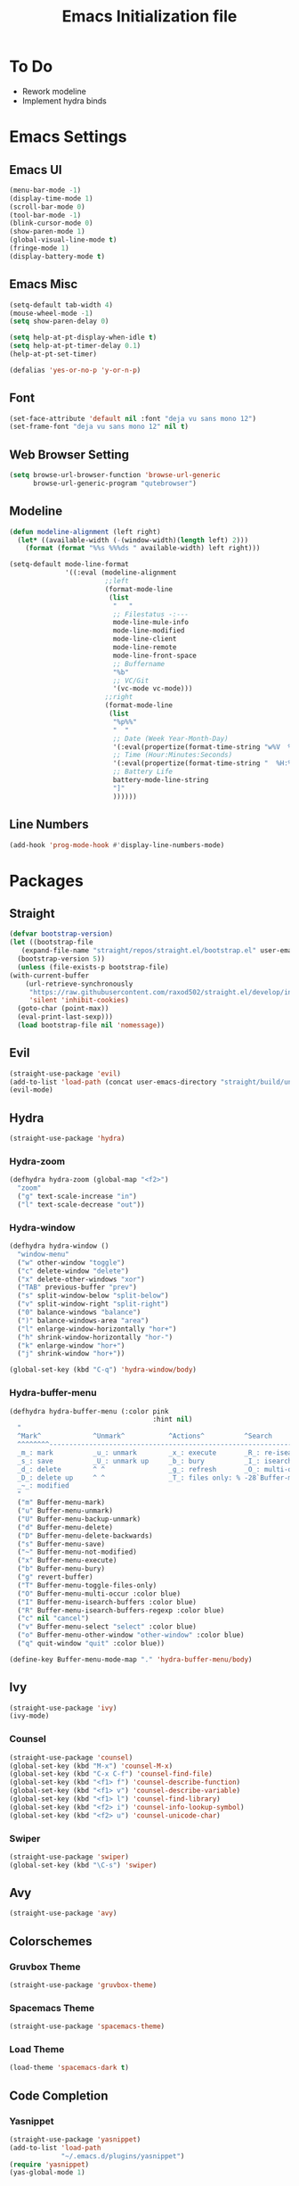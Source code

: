 #+TITLE: Emacs Initialization file
* To Do
  - Rework modeline
  - Implement hydra binds
* Emacs Settings
** Emacs UI
    #+begin_src emacs-lisp
	  (menu-bar-mode -1)
	  (display-time-mode 1)
	  (scroll-bar-mode 0)
	  (tool-bar-mode -1)
	  (blink-cursor-mode 0)
	  (show-paren-mode 1)
	  (global-visual-line-mode t)
	  (fringe-mode 1)
	  (display-battery-mode t)
   #+end_src

** Emacs Misc
    #+begin_src emacs-lisp
	  (setq-default tab-width 4)
	  (mouse-wheel-mode -1)
	  (setq show-paren-delay 0)

	  (setq help-at-pt-display-when-idle t)
	  (setq help-at-pt-timer-delay 0.1)
	  (help-at-pt-set-timer)

	  (defalias 'yes-or-no-p 'y-or-n-p)
    #+end_src

** Font
    #+begin_src emacs-lisp
      (set-face-attribute 'default nil :font "deja vu sans mono 12")
      (set-frame-font "deja vu sans mono 12" nil t)
    #+end_src
    
** Web Browser Setting
    #+begin_src emacs-lisp
      (setq browse-url-browser-function 'browse-url-generic
            browse-url-generic-program "qutebrowser")
    #+end_src

** Modeline

   #+begin_src emacs-lisp
	 (defun modeline-alignment (left right)
	   (let* ((available-width (-(window-width)(length left) 2)))
		 (format (format "%%s %%%ds " available-width) left right)))

	 (setq-default mode-line-format
				   '((:eval (modeline-alignment
							 ;;left
							 (format-mode-line
							  (list
							   "   "
							   ;; Filestatus -:---
							   mode-line-mule-info
							   mode-line-modified
							   mode-line-client
							   mode-line-remote
							   mode-line-front-space
							   ;; Buffername
							   "%b"
							   ;; VC/Git
							   '(vc-mode vc-mode)))
							 ;;right
							 (format-mode-line
							  (list
							   "%p%%"
							   "  "
							   ;; Date (Week Year-Month-Day)
							   '(:eval(propertize(format-time-string "w%V  %d/%m-%a")))
							   ;; Time (Hour:Minutes:Seconds)
							   '(:eval(propertize(format-time-string "  %H:%M  ")))
							   ;; Battery Life
							   battery-mode-line-string
							   "]"
							   ))))))

   #+end_src

** Line Numbers
   #+begin_src emacs-lisp
	 (add-hook 'prog-mode-hook #'display-line-numbers-mode)
   #+end_src

* Packages
** Straight
   #+begin_src emacs-lisp
     (defvar bootstrap-version)
     (let ((bootstrap-file
	    (expand-file-name "straight/repos/straight.el/bootstrap.el" user-emacs-directory))
	   (bootstrap-version 5))
       (unless (file-exists-p bootstrap-file)
	 (with-current-buffer
	     (url-retrieve-synchronously
	      "https://raw.githubusercontent.com/raxod502/straight.el/develop/install.el"
	      'silent 'inhibit-cookies)
	   (goto-char (point-max))
	   (eval-print-last-sexp)))
       (load bootstrap-file nil 'nomessage))
   #+end_src

** Evil
   #+begin_src emacs-lisp
	 (straight-use-package 'evil)
	 (add-to-list 'load-path (concat user-emacs-directory "straight/build/undo-tree"))
	 (evil-mode)
   #+end_src

** Hydra
   #+begin_src emacs-lisp
	 (straight-use-package 'hydra)
   #+end_src

*** Hydra-zoom
	#+begin_src emacs-lisp
	  (defhydra hydra-zoom (global-map "<f2>")
		"zoom"
		("g" text-scale-increase "in")
		("l" text-scale-decrease "out"))
	#+end_src

*** Hydra-window
	#+begin_src emacs-lisp
	  (defhydra hydra-window ()
		"window-menu"
		("w" other-window "toggle")
		("c" delete-window "delete")
		("x" delete-other-windows "xor")
		("TAB" previous-buffer "prev")
		("s" split-window-below "split-below")
		("v" split-window-right "split-right")
		("0" balance-windows "balance")
		(")" balance-windows-area "area")
		("l" enlarge-window-horizontally "hor+")
		("h" shrink-window-horizontally "hor-")
		("k" enlarge-window "hor+")
		("j" shrink-window "hor+"))

	  (global-set-key (kbd "C-q") 'hydra-window/body)
	#+end_src

*** Hydra-buffer-menu
	#+begin_src emacs-lisp
	  (defhydra hydra-buffer-menu (:color pink
										  :hint nil)
		"
		^Mark^             ^Unmark^           ^Actions^          ^Search
		^^^^^^^^-----------------------------------------------------------------
		_m_: mark          _u_: unmark        _x_: execute       _R_: re-isearch
		_s_: save          _U_: unmark up     _b_: bury          _I_: isearch
		_d_: delete        ^ ^                _g_: refresh       _O_: multi-occur
		_D_: delete up     ^ ^                _T_: files only: % -28`Buffer-menu-files-only
		_~_: modified
		"
		("m" Buffer-menu-mark)
		("u" Buffer-menu-unmark)
		("U" Buffer-menu-backup-unmark)
		("d" Buffer-menu-delete)
		("D" Buffer-menu-delete-backwards)
		("s" Buffer-menu-save)
		("~" Buffer-menu-not-modified)
		("x" Buffer-menu-execute)
		("b" Buffer-menu-bury)
		("g" revert-buffer)
		("T" Buffer-menu-toggle-files-only)
		("O" Buffer-menu-multi-occur :color blue)
		("I" Buffer-menu-isearch-buffers :color blue)
		("R" Buffer-menu-isearch-buffers-regexp :color blue)
		("c" nil "cancel")
		("v" Buffer-menu-select "select" :color blue)
		("o" Buffer-menu-other-window "other-window" :color blue)
		("q" quit-window "quit" :color blue))

	  (define-key Buffer-menu-mode-map "." 'hydra-buffer-menu/body)
	#+end_src

** Ivy
   #+begin_src emacs-lisp
     (straight-use-package 'ivy)
     (ivy-mode)
   #+end_src

*** Counsel
    #+begin_src emacs-lisp
      (straight-use-package 'counsel)
      (global-set-key (kbd "M-x") 'counsel-M-x)
      (global-set-key (kbd "C-x C-f") 'counsel-find-file)
      (global-set-key (kbd "<f1> f") 'counsel-describe-function)
      (global-set-key (kbd "<f1> v") 'counsel-describe-variable)
      (global-set-key (kbd "<f1> l") 'counsel-find-library)
      (global-set-key (kbd "<f2> i") 'counsel-info-lookup-symbol)
      (global-set-key (kbd "<f2> u") 'counsel-unicode-char)
    #+end_src

*** Swiper
    #+begin_src emacs-lisp
      (straight-use-package 'swiper)
      (global-set-key (kbd "\C-s") 'swiper)
    #+end_src

** Avy
   #+begin_src emacs-lisp
     (straight-use-package 'avy)
   #+end_src

** COMMENT Which Key
   #+begin_src emacs-lisp
     (straight-use-package 'which-key)
     (which-key-mode)
     (setq which-key-show-prefix 'left)
   #+end_src

** Colorschemes

*** Gruvbox Theme
    #+begin_src emacs-lisp
      (straight-use-package 'gruvbox-theme)
    #+end_src

*** Spacemacs Theme
    #+begin_src emacs-lisp
      (straight-use-package 'spacemacs-theme)
    #+end_src
   
*** Load Theme
    #+begin_src emacs-lisp
      (load-theme 'spacemacs-dark t)
    #+end_src

** Code Completion
*** Yasnippet
	#+begin_src emacs-lisp
	  (straight-use-package 'yasnippet)
	  (add-to-list 'load-path
				   "~/.emacs.d/plugins/yasnippet")
	  (require 'yasnippet)
	  (yas-global-mode 1)
	#+end_src

*** Company
	#+begin_src emacs-lisp
	  (straight-use-package 'company)
	  (add-hook 'after-init-hook 'global-company-mode)
	#+end_src
	
*** Company-lsp
   #+begin_src emacs-lisp
	   (straight-use-package 'company-lsp)
	   (require 'company-lsp)
	   (push 'company-lsp company-backends)
	   (setq company-lsp-cache-candidates t)
	   (setq company-lsp-async t)
	   (setq company-lsp-enable-snippet t)
   #+end_src

** ESS
   #+begin_src emacs-lisp
	 (straight-use-package 'ess)
	 (require 'ess-r-mode)
   #+end_src

** Magit
   #+begin_src emacs-lisp
     (straight-use-package 'magit)
   #+end_src

** Org Bullets
   #+begin_src emacs-lisp
     (straight-use-package 'org-bullets)
     (defun org-bullet-mode()
       (org-bullets-mode 1))
     (add-hook 'org-mode-hook 'org-bullet-mode)
   #+end_src

** Aggressive Indent
   #+begin_src emacs-lisp
     (straight-use-package 'aggressive-indent)
     (add-hook 'emacs-lisp-mode-hook #'aggressive-indent-mode)
   #+end_src

** Pdf Tools
   #+begin_src emacs-lisp
     (straight-use-package 'pdf-tools)
     (pdf-tools-install)
     (add-to-list 'auto-mode-alist '("\\.pdf\\'" . pdf-view-mode))
   #+end_src

** Rainbow Delimiters
   #+begin_src emacs-lisp
     (straight-use-package 'rainbow-delimiters)
     (add-hook 'prog-mode-hook #'rainbow-delimiters-mode)
   #+end_src

** Ox Twbs
   #+begin_src emacs-lisp
     (straight-use-package 'ox-twbs)
   #+end_src

** Smart Parens
   #+begin_src emacs-lisp
	 (straight-use-package 'smartparens)
	 (add-hook 'org-mode-hook #'smartparens-mode)
	 (add-hook 'prog-mode-hook #'smartparens-mode)
	 ;(sp-local-pair 'emacs-lisp-mode "'" nil :actions nil)
   #+end_src
   
** Flycheck
   #+begin_src emacs-lisp
	 (straight-use-package 'flycheck)
	 (global-flycheck-mode)
	 (with-eval-after-load 'flycheck
	   (setq-default flycheck-disabled-checkers '(emacs-lisp-checkdoc)))
   #+end_src

** Lsp-mode
   #+begin_src emacs-lisp
	 (straight-use-package 'lsp-mode)
	 (require 'lsp-mode)
	 (add-hook 'c++-mode-hook #'lsp)
	 (add-hook 'c-mode-hook #'lsp)
	 (add-hook 'java-mode-hook #'lsp)
   #+end_src

*** Ccls
   #+begin_src emacs-lisp
	 (with-eval-after-load 'lsp
	   (straight-use-package 'ccls)
	   (require 'ccls)
	   (setq ccls-executable "/usr/bin/ccls")
	   (add-hook 'c-mode-hook #'lsp)
	   (add-hook 'objc-mode-hook #'lsp)
	   (add-hook 'c++-mode-hook #'lsp))
   #+end_src

*** Lsp-java
   #+begin_src emacs-lisp
	 (with-eval-after-load 'lsp
	   (straight-use-package 'lsp-java)
	   (require 'lsp-java))
   #+end_src

** Exwm
   #+begin_src emacs-lisp
	 (straight-use-package 'exwm)
	 (server-start)
	 (require 'exwm)

	 (setq exwm-workspace-number 4)

	 (add-hook 'exwm-update-class-hook
			   (lambda ()
				 (unless (or (string-prefix-p "sun-awt-X11-" exwm-instance-name)
							 (string= "gimp" exwm-instance-name))
				   (exwm-workspace-rename-buffer exwm-class-name))))
	 (add-hook 'exwm-update-title-hook
			   (lambda ()
				 (when (or (not exwm-instance-name)
						   (string-prefix-p "sun-awt-X11-" exwm-instance-name)
						   (string= "gimp" exwm-instance-name))
				   (exwm-workspace-rename-buffer exwm-title))))

	 (setq exwm-input-global-keys
		   `(
			 ;; [s-r] Exit char-mode and fullscreen mode
			 ([?\s-r] . exwm-reset)
			 ;; [s-w] Switch workspace interactively
			 ([?\s-w] . exwm-workspace-switch)
			 ;; [s-%d] Switch to a workspace by its index
			 ,@(mapcar (lambda (i)
						 `(,(kbd (format "s-%d" i)) .
						   (lambda ()
							 (interactive)
							 (exwm-workspace-switch-create ,i))))
					   (number-sequence 0 9))
			 ;; [s-&][M-&] Launch applications 
			 ([?\s-&] . (lambda (command)
						  (interactive (list (read-shell-command "$ ")))
						  (start-process-shell-command command nil command)))
			 ;; Bind "s-<f2>" to "slock", a simple X display locker.
			 ([s-f2] . (lambda ()
						 (interactive)
						 (start-process "" nil "/usr/bin/slock")))))

	 (define-key exwm-mode-map [?\C-q] #'exwm-input-send-next-key)

	 (setq exwm-input-simulation-keys
		   '(
			 ;; movement
			 ([?\C-b] . [left])
			 ([?\M-b] . [C-left])
			 ([?\C-f] . [right])
			 ([?\M-f] . [C-right])
			 ([?\C-p] . [up])
			 ([?\C-n] . [down])
			 ([?\C-a] . [home])
			 ([?\C-e] . [end])
			 ([?\M-v] . [prior])
			 ([?\C-v] . [next])
			 ([?\C-d] . [delete])
			 ([?\C-k] . [S-end delete])
			 ;; cut/paste.
			 ([?\C-w] . [?\C-x])
			 ([?\M-w] . [?\C-c])
			 ([?\C-y] . [?\C-v])
			 ;; search
			 ([?\C-s] . [?\C-f])))

	 (exwm-enable)
   #+end_src

   
